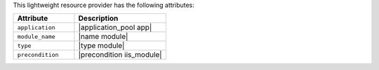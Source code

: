 .. The contents of this file are included in multiple topics.
.. This file should not be changed in a way that hinders its ability to appear in multiple documentation sets.

This lightweight resource provider has the following attributes:

.. list-table::
   :widths: 200 300
   :header-rows: 1

   * - Attribute
     - Description
   * - ``application``
     - |application_pool app|
   * - ``module_name``
     - |name module|
   * - ``type``
     - |type module|
   * - ``precondition``
     - |precondition iis_module|

